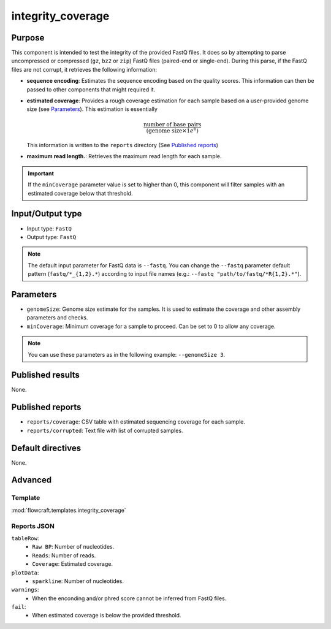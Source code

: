 integrity_coverage
==================

Purpose
-------

This component is intended to test the integrity of the provided FastQ files.
It does so by attempting to parse uncompressed or compressed (``gz``, ``bz2``
or ``zip``) FastQ files (paired-end or single-end). During this parse, if the
FastQ files are not corrupt, it retrieves the following information:

- **sequence encoding**: Estimates the sequence encoding based on the quality
  scores. This information can then be passed to other components that might
  required it.
- **estimated coverage**: Provides a rough coverage estimation for each sample
  based on a user-provided genome size (see `Parameters`_). This estimation
  is essentially

  .. math::
      \frac{\text{number of base pairs}}{(\text{genome size} \times 1e^{6})}

  This information is written to the ``reports`` directory (See
  `Published reports`_)
- **maximum read length.**: Retrieves the maximum read length for each sample.

.. important::
    If the ``minCoverage`` parameter value is set to higher than 0, this
    component will filter samples with an estimated coverage below that
    threshold.

Input/Output type
------------------

- Input type: ``FastQ``
- Output type: ``FastQ``

.. note::
    The default input parameter for FastQ data is ``--fastq``. You can change
    the ``--fastq`` parameter default pattern (``fastq/*_{1,2}.*``) according
    to input file names (e.g.: ``--fastq "path/to/fastq/*R{1,2}.*"``).

Parameters
----------

- ``genomeSize``: Genome size estimate for the samples. It is used to
  estimate the coverage and other assembly parameters and
  checks.
- ``minCoverage``: Minimum coverage for a sample to proceed. Can be set to
  0 to allow any coverage.

.. note::
    You can use these parameters as in the following example:
    ``--genomeSize 3``.

Published results
-----------------

None.

Published reports
-----------------

- ``reports/coverage``: CSV table with estimated sequencing coverage for
  each sample.
- ``reports/corrupted``: Text file with list of corrupted samples.

Default directives
------------------

None.


Advanced
--------

Template
^^^^^^^^

:mod:`flowcraft.templates.integrity_coverage`

Reports JSON
^^^^^^^^^^^^

``tableRow``:
    - ``Raw BP``: Number of nucleotides.
    - ``Reads``: Number of reads.
    - ``Coverage``: Estimated coverage.
``plotData``:
    - ``sparkline``: Number of nucleotides.
``warnings``:
    - When the enconding and/or phred score cannot be inferred from FastQ files.
``fail``:
    - When estimated coverage is below the provided threshold.